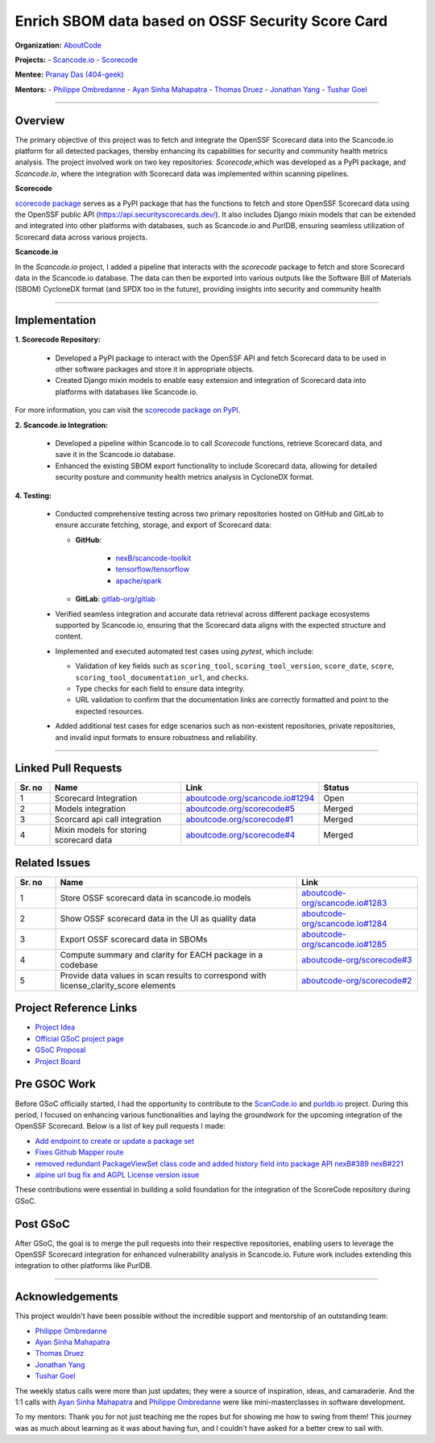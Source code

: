 ==================================================
Enrich SBOM data based on OSSF Security Score Card
==================================================


**Organization:** `AboutCode <https://aboutcode.org>`_

**Projects:**
- `Scancode.io <https://github.com/aboutcode-org/scancode.io>`_
- `Scorecode <https://github.com/aboutcode-org/scorecode>`_

**Mentee:** `Pranay Das (404-geek) <https://github.com/404-geek>`_

**Mentors:**
- `Philippe Ombredanne <https://github.com/pombredanne>`_
- `Ayan Sinha Mahapatra <https://github.com/AyanSinhaMahapatra>`_
- `Thomas Druez <https://github.com/thomasdruez>`_
- `Jonathan Yang <https://github.com/JonoYang>`_
- `Tushar Goel <https://github.com/tushar-goel>`_


--------------------------------------------------------------------------------

Overview
--------

The primary objective of this project was to fetch and integrate the OpenSSF Scorecard
data into the Scancode.io platform for all detected packages, thereby enhancing its
capabilities for security and community health metrics analysis. The project
involved work on two key repositories: `Scorecode`,which was developed as a PyPI
package, and `Scancode.io`, where the integration with Scorecard data was implemented
within scanning pipelines.

**Scorecode**

`scorecode package <https://pypi.org/project/scorecode/>`_ serves as a PyPI package
that has the functions to fetch and store OpenSSF Scorecard data using the OpenSSF
public API (`https://api.securityscorecards.dev/ <https://api.securityscorecards.dev/>`_).
It also includes Django mixin models that can be extended and integrated
into other platforms with databases, such as Scancode.io and PurlDB, ensuring seamless
utilization of Scorecard data across various projects.



**Scancode.io**

In the `Scancode.io` project, I added a pipeline that interacts with the `scorecode`
package to fetch and store Scorecard data in the Scancode.io database. The data can then
be exported into various outputs like the Software Bill of Materials (SBOM)
CycloneDX format (and SPDX too in the future), providing insights into security and
community health

--------------------------------------------------------------------------------

Implementation
--------------

**1. Scorecode Repository:**

   - Developed a PyPI package to interact with the OpenSSF API and fetch Scorecard data
     to be used in other software packages and store it in appropriate objects.
   - Created Django mixin models to enable easy extension and integration of Scorecard
     data into platforms with databases like Scancode.io.

For more information, you can visit the
`scorecode package on PyPI <https://pypi.org/project/scorecode/>`_.


**2. Scancode.io Integration:**

   - Developed a pipeline within Scancode.io to call `Scorecode` functions, retrieve
     Scorecard data, and save it in the Scancode.io database.
   - Enhanced the existing SBOM export functionality to include Scorecard data, allowing
     for detailed security posture and community health metrics analysis in CycloneDX
     format.

**4. Testing:**

   - Conducted comprehensive testing across two primary repositories hosted on GitHub
     and GitLab to ensure accurate fetching, storage, and export of Scorecard data:

     - **GitHub**:

          - `nexB/scancode-toolkit <https://github.com/nexB/scancode-toolkit>`_
          - `tensorflow/tensorflow <https://github.com/tensorflow/tensorflow>`_
          - `apache/spark <https://github.com/apache/spark>`_

     - **GitLab**: `gitlab-org/gitlab <https://gitlab.com/gitlab-org/gitlab>`_

   - Verified seamless integration and accurate data retrieval across different package
     ecosystems supported by Scancode.io, ensuring that the Scorecard data aligns with
     the expected structure and content.

   - Implemented and executed automated test cases using `pytest`, which include:

     - Validation of key fields such as ``scoring_tool``, ``scoring_tool_version``,
       ``score_date``, ``score``, ``scoring_tool_documentation_url``, and ``checks``.

     - Type checks for each field to ensure data integrity.

     - URL validation to confirm that the documentation links are correctly formatted
       and point to the expected resources.

   - Added additional test cases for edge scenarios such as non-existent repositories,
     private repositories, and invalid input formats to ensure robustness and
     reliability.


--------------------------------------------------------------------------------

Linked Pull Requests
--------------------

.. list-table::
   :widths: 10 40 20 30
   :header-rows: 1

   * - Sr. no
     - Name
     - Link
     - Status
   * - 1
     - Scorecard Integration
     - `aboutcode.org/scancode.io#1294 <https://github.com/aboutcode-org/scancode.io/pull/1294>`_
     - Open
   * - 2
     - Models integration
     - `aboutcode.org/scorecode#5 <https://github.com/aboutcode-org/scorecode/pull/5>`_
     - Merged
   * - 3
     - Scorcard api call integration
     - `aboutcode.org/scorecode#1 <https://github.com/aboutcode-org/scorecode/pull/1>`_
     - Merged
   * - 4
     - Mixin models for storing scorecard data
     - `aboutcode.org/scorecode#4 <https://github.com/aboutcode-org/scorecode/pull/4>`_
     - Merged



Related Issues
--------------

.. list-table::
   :widths: 10 60 30
   :header-rows: 1

   * - Sr. no
     - Name
     - Link
   * - 1
     - Store OSSF scorecard data in scancode.io models
     - `aboutcode-org/scancode.io#1283 <https://github.com/aboutcode-org/scancode.io/issues/1283>`_
   * - 2
     - Show OSSF scorecard data in the UI as quality data
     - `aboutcode-org/scancode.io#1284 <https://github.com/aboutcode-org/scancode.io/issues/1284>`_
   * - 3
     - Export OSSF scorecard data in SBOMs
     - `aboutcode-org/scancode.io#1285 <https://github.com/aboutcode-org/scancode.io/issues/1285>`_
   * - 4
     - Compute summary and clarity for EACH package in a codebase
     - `aboutcode-org/scorecode#3 <https://github.com/aboutcode-org/scorecode/issues/3>`_
   * - 5
     - Provide data values in scan results to correspond with license_clarity_score
       elements
     - `aboutcode-org/scorecode#2 <https://github.com/aboutcode-org/scorecode/issues/2>`_


Project Reference Links
-----------------------

* `Project Idea <https://github.com/aboutcode-org/aboutcode/wiki/GSOC-2024-Project-Ideas#purldbscancodeio-enrich-an-sbom-based-on-ossf-security-score-card>`_

* `Official GSoC project page <https://summerofcode.withgoogle.com/programs/2024/projects/kB8HkEli>`_

* `GSoC Proposal <https://docs.google.com/document/d/10EiGjTGR_eZExMjcxEmwmMQPt7B9i6lHc_osW4Ogm6c/edit?usp=sharing>`_

* `Project Board <https://github.com/orgs/nexB/projects/60/views/6>`_


Pre GSOC Work
-----------------------

Before GSoC officially started, I had the opportunity to contribute to the
`ScanCode.io <https://github.com/aboutcode-org/scancode.io>`_ and
`purldb.io <https://github.com/aboutcode-org/purldb>`_  project. During this
period, I focused on enhancing various functionalities and laying the groundwork for
the upcoming integration of the OpenSSF Scorecard. Below is a list of key pull requests
I made:

- `Add endpoint to create or update a package set <https://github.com/aboutcode-org/purldb/pull/350>`_
- `Fixes Github Mapper route <https://github.com/aboutcode-org/purldb/pull/370>`_
- `removed redundant PackageViewSet class code and added history field into package API nexB#389 nexB#221 <https://github.com/aboutcode-org/purldb/pull/390>`_
- `alpine url bug fix and AGPL License version issue <https://github.com/aboutcode-org/scancode-toolkit/pull/3744>`_

These contributions were essential in building a solid foundation for the integration of
the ScoreCode repository during GSoC.

Post GSoC
---------

After GSoC, the goal is to merge the pull requests into their respective repositories,
enabling users to leverage the OpenSSF Scorecard integration for enhanced vulnerability
analysis in Scancode.io. Future work includes extending this integration to other
platforms like PurlDB.

--------------------------------------------------------------------------------

Acknowledgements
----------------

This project wouldn't have been possible without the incredible support and mentorship
of an outstanding team:

- `Philippe Ombredanne <https://github.com/pombredanne>`_
- `Ayan Sinha Mahapatra <https://github.com/AyanSinhaMahapatra>`_
- `Thomas Druez <https://github.com/thomasdruez>`_
- `Jonathan Yang <https://github.com/JonoYang>`_
- `Tushar Goel <https://github.com/tushar-goel>`_

The weekly status calls were more than just updates; they were a source of inspiration,
ideas, and camaraderie. And the 1:1 calls with `Ayan Sinha Mahapatra`_ and
`Philippe Ombredanne`_ were like mini-masterclasses in software development.

To my mentors: Thank you for not just teaching me the ropes but for showing me how to
swing from them! This journey was as much about learning as it was about having fun,
and I couldn't have asked for a better crew to sail with.
